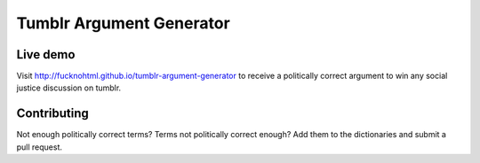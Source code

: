 Tumblr Argument Generator
=========================

Live demo
---------

Visit http://fucknohtml.github.io/tumblr-argument-generator to receive a politically
correct argument to win any social justice discussion on tumblr.

Contributing
------------

Not enough politically correct terms? Terms not politically correct enough? Add them
to the dictionaries and submit a pull request.
